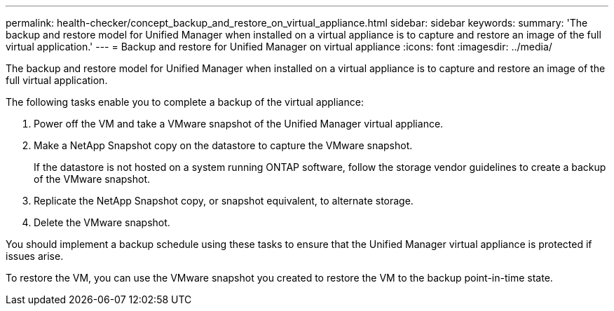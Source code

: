 ---
permalink: health-checker/concept_backup_and_restore_on_virtual_appliance.html
sidebar: sidebar
keywords: 
summary: 'The backup and restore model for Unified Manager when installed on a virtual appliance is to capture and restore an image of the full virtual application.'
---
= Backup and restore for Unified Manager on virtual appliance
:icons: font
:imagesdir: ../media/

[.lead]
The backup and restore model for Unified Manager when installed on a virtual appliance is to capture and restore an image of the full virtual application.

The following tasks enable you to complete a backup of the virtual appliance:

. Power off the VM and take a VMware snapshot of the Unified Manager virtual appliance.
. Make a NetApp Snapshot copy on the datastore to capture the VMware snapshot.
+
If the datastore is not hosted on a system running ONTAP software, follow the storage vendor guidelines to create a backup of the VMware snapshot.

. Replicate the NetApp Snapshot copy, or snapshot equivalent, to alternate storage.
. Delete the VMware snapshot.

You should implement a backup schedule using these tasks to ensure that the Unified Manager virtual appliance is protected if issues arise.

To restore the VM, you can use the VMware snapshot you created to restore the VM to the backup point-in-time state.
